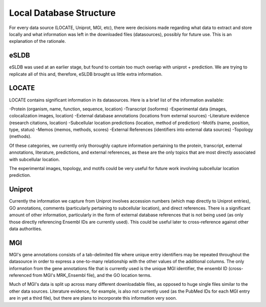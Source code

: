 Local Database Structure
========================

For every data source (LOCATE, Uniprot, MGI, etc), there were decisions made
regarding what data to extract and store locally and what information was left
in the downloaded files (datasources), possibly for future use. This is an
explanation of the rationale.

eSLDB
-----

eSLDB was used at an earlier stage, but found to contain too much overlap with
uniprot + prediction. We are trying to replicate all of this and, therefore,
eSLDB brought us little extra information.

LOCATE
------

LOCATE contains significant information in its datasources.
Here is a brief list of the information available:

-Protein (organism, name, function, sequence, location)
-Transcript (isoforms)
-Experimental data (images, colocalization images, location)
-External database annotations (locations from external sources)
-Literature evidence (research citations, location)
-Subcellular location predictions (location, method of prediction)
-Motifs (name, position, type, status)
-Memos (memos, methods, scores)
-External References (identifiers into external data sources)
-Topology (methods).

Of these categories, we currently only thoroughly capture information pertaining
to the protein, transcript, external annotations, literature, predictions, and
external references, as these are the only topics that are most directly associated
with subcellular location.

The experimental images, topology, and motifs could be very useful for future work
involving subcellular location prediction.

Uniprot
-------

Currently the information we capture from Uniprot involves accession numbers (which
map directly to Uniprot entries), GO annotations, comments (particularly pertaining
to subcellular location), and direct references. There is a significant amount of 
other information, particularly in the form of external database references
that is not being used (as only those directly referencing Ensembl IDs are currently
used). This could be useful later to cross-reference against other data authorities.

MGI
---

MGI's gene annotations consists of a tab-delimited file where unique entry
identifiers may be repeated throughout the datasource in order to express a
one-to-many relationship with the other values of the additional columns. The
only information from the gene annotations file that is currently used is the
unique MGI identifier, the ensembl ID (cross-referenced from MGI's MRK_Ensembl
file), and the GO location terms.

Much of MGI's data is split up across many different downloadable files, as opposed
to huge single files similar to the other data sources. Literature evidence, for 
example, is also not currently used (as the PubMed IDs for each MGI entry are in
yet a third file), but there are plans to incorporate this information very soon.
